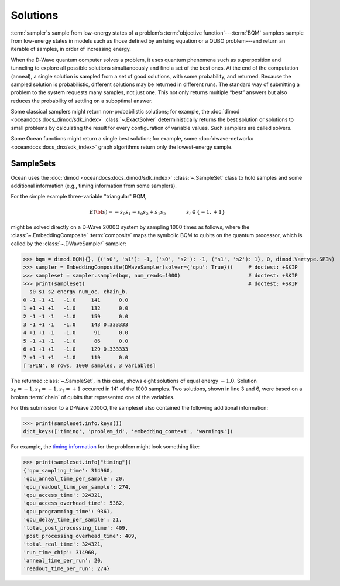 .. _solutions_sdk:

=========
Solutions
=========

:term:`sampler`\ s sample from low-energy states of a problem’s :term:`objective function`\ ---\
:term:`BQM` samplers sample from low-energy states in models such as those defined by an 
Ising equation or a QUBO problem---and return an iterable of samples, in order of increasing energy.

When the D‑Wave quantum computer solves a problem, it uses quantum phenomena such as superposition and tunneling to explore all possible solutions simultaneously and find a set of the best ones.
At the end of the computation (anneal), a single solution is sampled from a set of good solutions, 
with some probability, and returned. Because the sampled solution 
is probabilistic, different solutions may be returned in different runs. The standard way of submitting
a problem to the system requests many samples, not just one. This not only returns multiple 
“best” answers but also reduces the probability of settling on a suboptimal answer.

Some classical samplers might return non-probabilistic solutions; for example, 
the :doc:`dimod <oceandocs:docs_dimod/sdk_index>` :class:`~.ExactSolver` deterministically 
returns the best solution or solutions to small problems by calculating the result for
every configuration of variable values. Such samplers are called solvers.

Some Ocean functions might return a single best solution; for example, some 
:doc:`dwave-networkx <oceandocs:docs_dnx/sdk_index>` graph algorithms return 
only the lowest-energy sample.

SampleSets
----------

Ocean uses the :doc:`dimod <oceandocs:docs_dimod/sdk_index>` :class:`~.SampleSet`
class to hold samples and some additional information (e.g., timing information from some 
samplers). 

For the simple example three-variable "triangular" BQM,

.. math::

    E(\bf{s}) = - s_0 s_1 - s_0 s_2 + s_1 s_2
    \qquad\qquad s_i\in\{-1,+1\}

might be solved directly on a D-Wave 2000Q system by sampling 1000 times as follows, where the 
:class:`~.EmbeddingComposite` :term:`composite` maps the symbolic BQM to 
qubits on the quantum processor, which is called by the 
:class:`~.DWaveSampler` sampler:

>>> bqm = dimod.BQM({}, {('s0', 's1'): -1, ('s0', 's2'): -1, ('s1', 's2'): 1}, 0, dimod.Vartype.SPIN)  
>>> sampler = EmbeddingComposite(DWaveSampler(solver={'qpu': True}))     # doctest: +SKIP
>>> sampleset = sampler.sample(bqm, num_reads=1000)                      # doctest: +SKIP
>>> print(sampleset)                                                     # doctest: +SKIP
  s0 s1 s2 energy num_oc. chain_b.
0 -1 -1 +1   -1.0     141      0.0
1 +1 +1 +1   -1.0     132      0.0
2 -1 -1 -1   -1.0     159      0.0
3 -1 +1 -1   -1.0     143 0.333333
4 +1 +1 -1   -1.0      91      0.0
5 -1 +1 -1   -1.0      86      0.0
6 +1 +1 +1   -1.0     129 0.333333
7 +1 -1 +1   -1.0     119      0.0
['SPIN', 8 rows, 1000 samples, 3 variables]

The returned :class:`~.SampleSet`, in this case, shows eight solutions of
equal energy :math:`-1.0`. Solution :math:`s_0=-1, s_1=-1, s_2=+1` occurred
in 141 of the 1000 samples. Two solutions,  shown in line 3 and 6,
were based on a broken :term:`chain` of qubits that represented one of the variables.

For this submission to a D-Wave 2000Q, the sampleset also contained the following
additional information:

>>> print(sampleset.info.keys())
dict_keys(['timing', 'problem_id', 'embedding_context', 'warnings'])

For example, the `timing information <https://docs.dwavesys.com/docs/latest/doc_timing.html>`_ 
for the problem might look something like:

>>> print(sampleset.info["timing"])
{'qpu_sampling_time': 314960, 
'qpu_anneal_time_per_sample': 20, 
'qpu_readout_time_per_sample': 274, 
'qpu_access_time': 324321, 
'qpu_access_overhead_time': 5362, 
'qpu_programming_time': 9361, 
'qpu_delay_time_per_sample': 21, 
'total_post_processing_time': 409, 
'post_processing_overhead_time': 409, 
'total_real_time': 324321, 
'run_time_chip': 314960, 
'anneal_time_per_run': 20, 
'readout_time_per_run': 274} 

 

